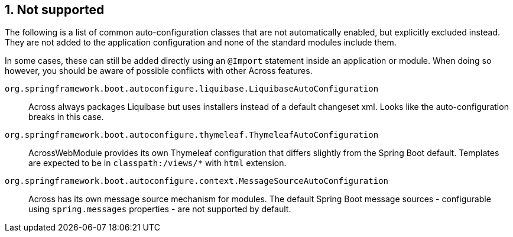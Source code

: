 :page-partial:
:numbered:
== Not supported
The following is a list of common auto-configuration classes that are not automatically enabled, but explicitly excluded instead.
They are not added to the application configuration and none of the standard modules include them.

In some cases, these can still be added directly using an `@Import` statement inside an application or module.
When doing so however, you should be aware of possible conflicts with other Across features.

`org.springframework.boot.autoconfigure.liquibase.LiquibaseAutoConfiguration`::
Across always packages Liquibase but uses installers instead of a default changeset xml.
Looks like the auto-configuration breaks in this case.

`org.springframework.boot.autoconfigure.thymeleaf.ThymeleafAutoConfiguration`::
AcrossWebModule provides its own Thymeleaf configuration that differs slightly from the Spring Boot default.
Templates are expected to be in `classpath:/views/*` with `html` extension.

`org.springframework.boot.autoconfigure.context.MessageSourceAutoConfiguration`::
  Across has its own message source mechanism for modules.
  The default Spring Boot message sources - configurable using `spring.messages` properties - are not supported by default.